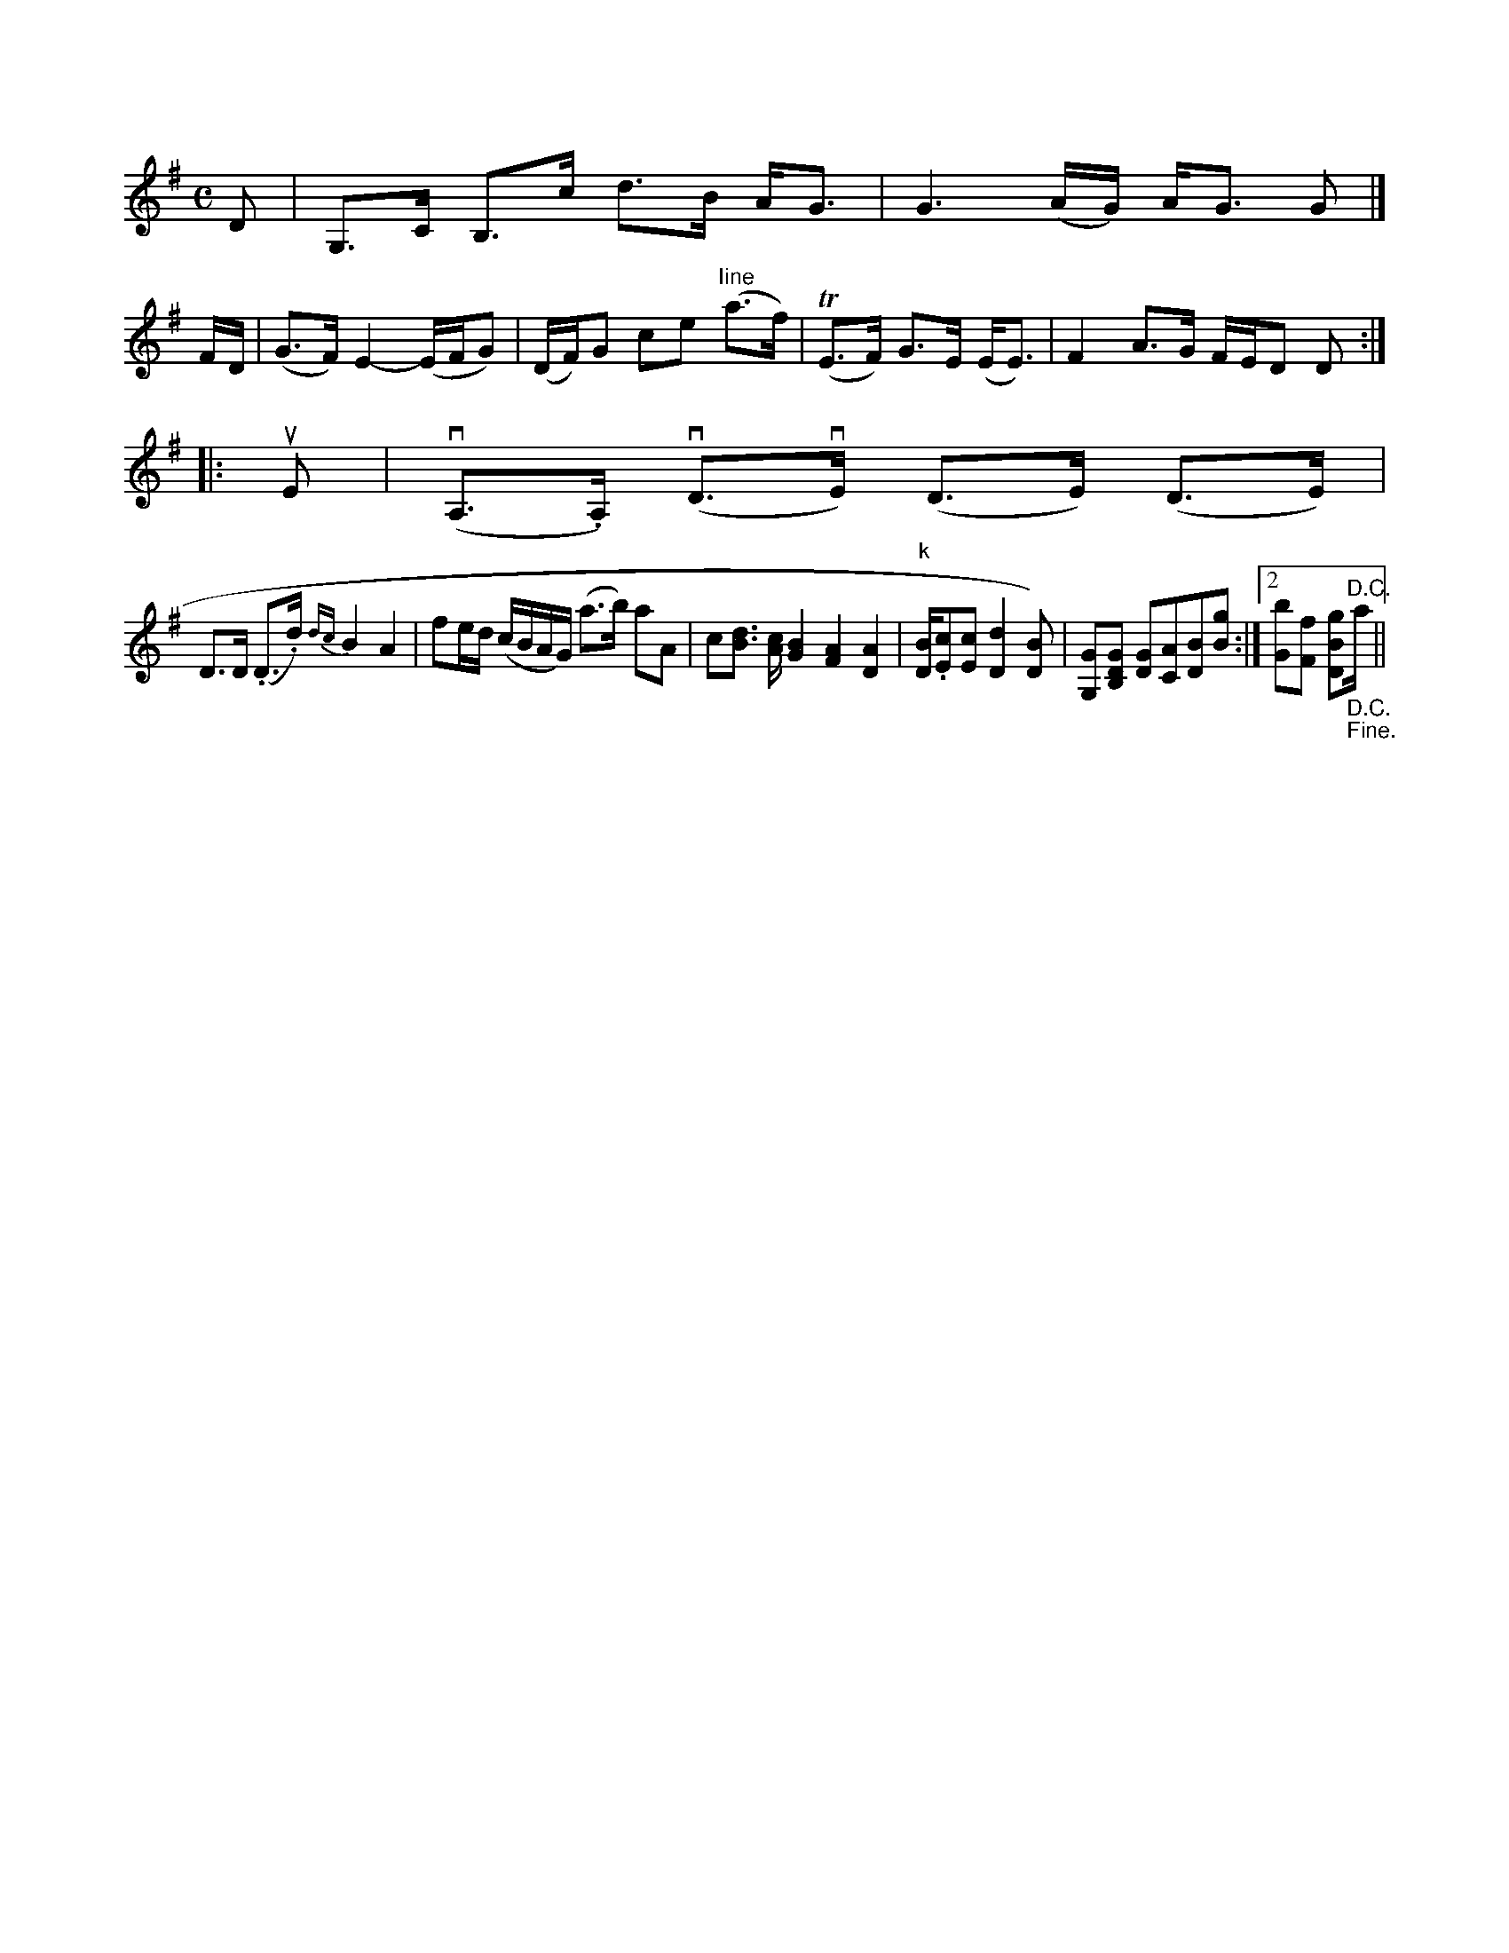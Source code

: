 X: 11101
M: C
L: 1/16
K: G
D2 \
| G,3C B,3c d3B AG3 | G6 (AG) AG3 G2 |]
FD |\
(G3F) E4- (EFG2) | (DF)G2 c2e2 "Iine"(a3f) |\
(TE3F) G3E (EE3) | F4 A3G FED2 D2 :|
|: uE2 |\
(vA,3.A,) (vD3vE) (D3E) (D3E) |
D3D (.D3.d) {dc}B4 A4 |\
f2ed (cBAG) (a3b) a2A2 | c2[d3B3] [cA] [B4G4] [A4F4][A4D4] | "k"[BD].[c2E2][c2E2] [d4D4][B2D2]) |\
[G2G,2][G2D2B,2] [G2D2][A2C2][B2D2][g2B2] :|2 [b2G2][f2F2] [g2B2D2]"^D.C.""_D.C.""_Fine."a||


